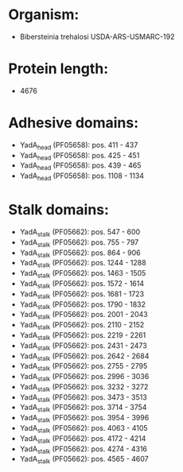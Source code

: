 * Organism:
- Bibersteinia trehalosi USDA-ARS-USMARC-192
* Protein length:
- 4676
* Adhesive domains:
- YadA_head (PF05658): pos. 411 - 437
- YadA_head (PF05658): pos. 425 - 451
- YadA_head (PF05658): pos. 439 - 465
- YadA_head (PF05658): pos. 1108 - 1134
* Stalk domains:
- YadA_stalk (PF05662): pos. 547 - 600
- YadA_stalk (PF05662): pos. 755 - 797
- YadA_stalk (PF05662): pos. 864 - 906
- YadA_stalk (PF05662): pos. 1244 - 1288
- YadA_stalk (PF05662): pos. 1463 - 1505
- YadA_stalk (PF05662): pos. 1572 - 1614
- YadA_stalk (PF05662): pos. 1681 - 1723
- YadA_stalk (PF05662): pos. 1790 - 1832
- YadA_stalk (PF05662): pos. 2001 - 2043
- YadA_stalk (PF05662): pos. 2110 - 2152
- YadA_stalk (PF05662): pos. 2219 - 2261
- YadA_stalk (PF05662): pos. 2431 - 2473
- YadA_stalk (PF05662): pos. 2642 - 2684
- YadA_stalk (PF05662): pos. 2755 - 2795
- YadA_stalk (PF05662): pos. 2996 - 3036
- YadA_stalk (PF05662): pos. 3232 - 3272
- YadA_stalk (PF05662): pos. 3473 - 3513
- YadA_stalk (PF05662): pos. 3714 - 3754
- YadA_stalk (PF05662): pos. 3954 - 3996
- YadA_stalk (PF05662): pos. 4063 - 4105
- YadA_stalk (PF05662): pos. 4172 - 4214
- YadA_stalk (PF05662): pos. 4274 - 4316
- YadA_stalk (PF05662): pos. 4565 - 4607

